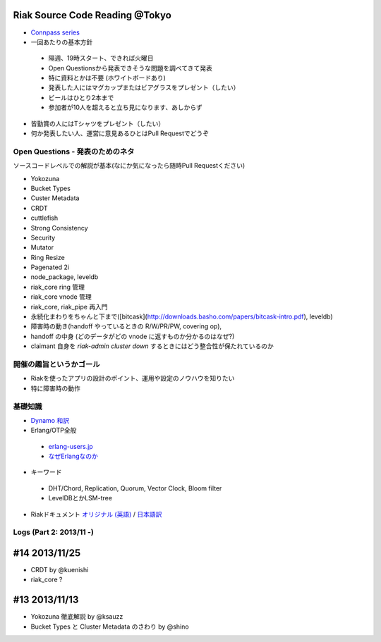 Riak Source Code Reading @Tokyo
===============================

- `Connpass series <http://connpass.com/series/218/>`_

- 一回あたりの基本方針

 - 隔週、19時スタート、できれば火曜日
 - Open Questionsから発表できそうな問題を調べてきて発表
 - 特に資料とかは不要 (ホワイトボードあり)
 - 発表した人にはマグカップまたはビアグラスをプレゼント（したい）
 - ビールはひとり2本まで
 - 参加者が10人を超えると立ち見になります、あしからず

- 皆勤賞の人にはTシャツをプレゼント（したい）
- 何か発表したい人、運営に意見あるひとはPull Requestでどうぞ


Open Questions - 発表のためのネタ
-------------------------------------

ソースコードレベルでの解説が基本(なにか気になったら随時Pull Requestください)

- Yokozuna
- Bucket Types
- Custer Metadata
- CRDT
- cuttlefish
- Strong Consistency
- Security
- Mutator

- Ring Resize
- Pagenated 2i

- node_package, leveldb
- riak_core ring 管理
- riak_core vnode 管理
- riak_core, riak_pipe 再入門
- 永続化まわりをちゃんと下まで([bitcask](http://downloads.basho.com/papers/bitcask-intro.pdf), leveldb)
- 障害時の動き(handoff やっているときの R/W/PR/PW, covering op),
- handoff の中身 (どのデータがどの vnode に返すものか分かるのはなぜ?)
- claimant 自身を `riak-admin cluster down` するときにはどう整合性が保たれているのか

開催の趣旨というかゴール
------------------------------

- Riakを使ったアプリの設計のポイント、運用や設定のノウハウを知りたい
- 特に障害時の動作


基礎知識
------------

- `Dynamo <http://www.allthingsdistributed.com/2007/10/amazons_dynamo.html>`_ `和訳 <https://gist.github.com/2657692>`_
- Erlang/OTP全般

 - `erlang-users.jp <http://erlang-users.jp>`_
 - `なぜErlangなのか <http://ymotongpoo.hatenablog.com/entry/20110322/1300776826>`_

- キーワード

 - DHT/Chord, Replication, Quorum, Vector Clock, Bloom filter
 - LevelDBとかLSM-tree

- Riakドキュメント `オリジナル (英語) <http://docs.basho.com/riak/latest/>`_ / `日本語訳 <http://docs.basho.co.jp/riak/latest/>`_

Logs (Part 2: 2013/11 -)
------------------------

#14 2013/11/25
==============

- CRDT by @kuenishi
- riak_core ?

#13 2013/11/13
==============

- Yokozuna 徹底解説 by @ksauzz
- Bucket Types と Cluster Metadata のさわり by @shino
